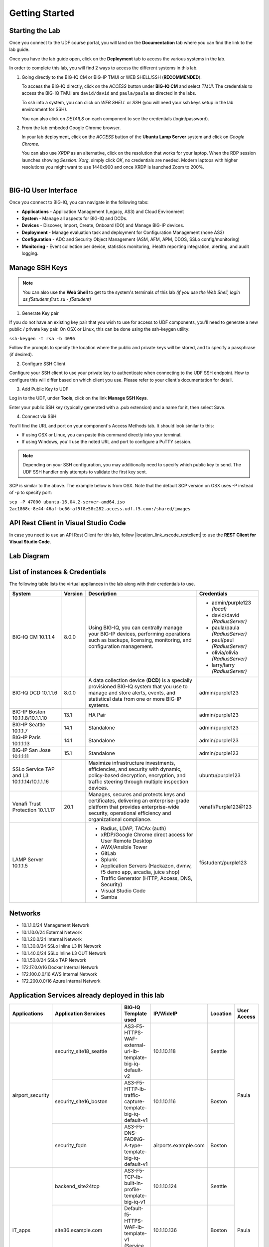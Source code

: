 Getting Started
===============

Starting the Lab
----------------

Once you connect to the UDF course portal, you will land on the **Documentation** tab where you can find the link to the lab guide.

Once you have the lab guide open, click on the **Deployment** tab to access the various systems in the lab.

|udf|

.. |udf| image:: /pictures/udf.png
   :scale: 20%

In order to complete this lab, you will find 2 ways to access the different systems in this lab.

1. Going directly to the BIG-IQ CM or BIG-IP TMUI or WEB SHELL/SSH (**RECOMMENDED**).

   To access the BIG-IQ directly, click on the *ACCESS* button under **BIG-IQ CM**
   and select *TMUI*. The credentials to access the BIG-IQ TMUI are ``david/david`` and ``paula/paula`` as directed in the labs.

   |udf_bigiq_tmui|

   To ssh into a system, you can click on *WEB SHELL* or *SSH* (you will need your ssh keys setup in the lab environment for SSH).

   You can also click on *DETAILS* on each component to see the credentials (login/password).

2. From the lab embeded Google Chrome browser.

   In your lab deployment, click on the *ACCESS* button of the **Ubuntu Lamp Server** system and click on
   *Google Chrome*.

   You can also use *XRDP* as an alternative, click on the resolution that works for your laptop. 
   When the RDP session launches showing *Session: Xorg*, simply click *OK*, no credentials are needed.
   Modern laptops with higher resolutions you might want to use 1440x900 and once XRDP is launched Zoom to 200%.

   |
   
   |udf_ubuntu_rdp_vnc|

.. |udf_ubuntu_rdp_vnc| image:: /pictures/udf_ubuntu_rdp_vnc.png
   :scale: 40%

.. |udf_bigiq_tmui| image:: /pictures/udf_bigiq_tmui.png
   :scale: 40%

BIG-IQ User Interface
---------------------

Once you connect to BIG-IQ, you can navigate in the following tabs:

- **Applications** - Application Management (Legacy, AS3) and Cloud Environment
- **System** - Manage all aspects for BIG-IQ and DCDs.
- **Devices** - Discover, Import, Create, Onboard (DO) and Manage BIG-IP devices.
- **Deployment** - Manage evaluation task and deployment for Configuration Management (none AS3)
- **Configuration** - ADC and Security Object Management (ASM, AFM, APM, DDOS, SSLo config/monitoring)
- **Monitoring** - Event collection per device, statistics monitoring, iHealth reporting integration, alerting, and audit logging.

|welcomebigiq|

.. |welcomebigiq| image:: /pictures/welcomebigiq.png
   :scale: 40%

Manage SSH Keys
---------------

.. note:: You can also use the **Web Shell** to get to the system's terminals of this lab *(if you use the Web Shell, login as f5student first: su - f5student)*

1. Generate Key pair

If you do not have an existing key pair that you wish to use for access to UDF components, you'll need to generate a new public / private key pair. 
On OSX or Linux, this can be done using the ssh-keygen utility:

``ssh-keygen -t rsa -b 4096``

Follow the prompts to specify the location where the public and private keys will be stored, and to specify a passphrase (if desired).

2. Configure SSH Client

Configure your SSH client to use your private key to authenticate when connecting to the UDF SSH endpoint. 
How to configure this will differ based on which client you use. Please refer to your client's documentation for detail.

3. Add Public Key to UDF

Log in to the UDF, under **Tools**, click on the link **Manage SSH Keys**.

Enter your public SSH key (typically generated with a .pub extension) and a name for it, then select Save.

4. Connect via SSH

You'll find the URL and port on your component's Access Methods tab. It should look similar to this:

|udfssh|

.. |udfssh| image:: /pictures/udf_ssh.png
   :scale: 40%

- If using OSX or Linux, you can paste this command directly into your terminal.
- If using Windows, you'll use the noted URL and port to configure a PuTTY session.

.. note:: Depending on your SSH configuration, you may additionally need to specify which public key to send. The UDF SSH handler only attempts to validate the first key sent.

SCP is similar to the above. The example below is from OSX. Note that the default SCP version on OSX uses -P instead of -p to specify port:

``scp -P 47000 ubuntu-16.04.2-server-amd64.iso 2ac1868c-8e44-46af-bc66-af5f8e58c282.access.udf.f5.com:/shared/images``

API Rest Client in Visual Studio Code
-------------------------------------

In case you need to use an API Rest Client for this lab, follow |location_link_vscode_restclient| to use the **REST Client for Visual Studio Code**.

.. |location_link_vscode_restclient| raw:: html

   <a href="/training/community/big-iq-cloud-edition/html/vscode_restclient.html" target="_blank">instructions</a>

Lab Diagram
-----------

.. image:: ./pictures/diagram_udf.png
   :align: center
   :scale: 30%

List of instances & Credentials
-------------------------------

The following table lists the virtual appliances in the lab along with their credentials to use.

+-------------------------+---------+----------------------------------------------------------------------------------------------+---------------------------------+
| System                  | Version | Description                                                                                  | Credentials                     |
+=========================+=========+==============================================================================================+=================================+
| BIG-IQ CM               | 8.0.0   | Using BIG-IQ, you can centrally manage your BIG-IP devices,                                  | - admin/purple123 *(local)*     |
| 10.1.1.4                |         | performing operations such as backups, licensing, monitoring,                                | - david/david *(RadiusServer)*  |
|                         |         | and configuration management.                                                                | - paula/paula *(RadiusServer)*  |
|                         |         |                                                                                              | - paul/paul *(RadiusServer)*    |
|                         |         |                                                                                              | - olivia/olivia *(RadiusServer)*|
|                         |         |                                                                                              | - larry/larry *(RadiusServer)*  |
+-------------------------+---------+----------------------------------------------------------------------------------------------+---------------------------------+
| BIG-IQ DCD              | 8.0.0   | A data collection device (**DCD**) is a specially provisioned                                | admin/purple123                 |
| 10.1.1.6                |         | BIG-IQ system that you use to manage and store alerts, events,                               |                                 |
|                         |         | and statistical data from one or more BIG-IP systems.                                        |                                 |
+-------------------------+---------+----------------------------------------------------------------------------------------------+---------------------------------+
| BIG-IP Boston           | 13.1    | HA Pair                                                                                      | admin/purple123                 |
| 10.1.1.8/10.1.1.10      |         |                                                                                              |                                 |
+-------------------------+---------+----------------------------------------------------------------------------------------------+---------------------------------+
| BIG-IP Seattle          | 14.1    | Standalone                                                                                   | admin/purple123                 |
| 10.1.1.7                |         |                                                                                              |                                 |
+-------------------------+---------+----------------------------------------------------------------------------------------------+---------------------------------+
| BIG-IP Paris            | 14.1    | Standalone                                                                                   | admin/purple123                 |
| 10.1.1.13               |         |                                                                                              |                                 |
+-------------------------+---------+----------------------------------------------------------------------------------------------+---------------------------------+
| BIG-IP San Jose         | 15.1    | Standalone                                                                                   | admin/purple123                 |
| 10.1.1.11               |         |                                                                                              |                                 |
+-------------------------+---------+----------------------------------------------------------------------------------------------+---------------------------------+
| SSLo Service TAP and L3 |         | Maximize infrastructure investments, efficiencies,                                           | ubuntu/purple123                |
| 10.1.1.14/10.1.1.16     |         | and security with dynamic, policy-based decryption,                                          |                                 |
|                         |         | encryption, and traffic steering through multiple inspection devices.                        |                                 |
+-------------------------+---------+----------------------------------------------------------------------------------------------+---------------------------------+
| Venafi Trust Protection | 20.1    | Manages, secures and protects keys and certificates, delivering an enterprise-grade platform | venafi/Purple123\@123           |
| 10.1.1.17               |         | that provides enterprise-wide security, operational efficiency and                           |                                 |
|                         |         | organizational compliance.                                                                   |                                 |
+-------------------------+---------+----------------------------------------------------------------------------------------------+---------------------------------+
| LAMP Server             |         | - Radius, LDAP, TACAx (auth)                                                                 | f5student/purple123             |
| 10.1.1.5                |         | - xRDP/Google Chrome direct access for User Remote Desktop                                   |                                 |
|                         |         | - AWX/Ansible Tower                                                                          |                                 |
|                         |         | - GitLab                                                                                     |                                 |
|                         |         | - Splunk                                                                                     |                                 |
|                         |         | - Application Servers (Hackazon, dvmw, f5 demo app, arcadia, juice shop)                     |                                 |
|                         |         | - Traffic Generator (HTTP, Access, DNS, Security)                                            |                                 |
|                         |         | - Visual Studio Code                                                                         |                                 |
|                         |         | - Samba                                                                                      |                                 |
+-------------------------+---------+----------------------------------------------------------------------------------------------+---------------------------------+

Networks
--------

- 10.1.1.0/24 Management Network
- 10.1.10.0/24 External Network
- 10.1.20.0/24 Internal Network
- 10.1.30.0/24 SSLo Inline L3 IN Network
- 10.1.40.0/24 SSLo Inline L3 OUT Network
- 10.1.50.0/24 SSLo TAP Network
- 172.17.0.0/16 Docker Internal Network
- 172.100.0.0/16 AWS Internal Network
- 172.200.0.0/16 Azure Internal Network

Application Services already deployed in this lab
-------------------------------------------------

+------------------+-------------------------------------+-------------------------------------------------------------+----------------------+--------------+-------------+
| Applications     | Application Services                | BIG-IQ Template used                                        | IP/WideIP            | Location     | User Access |
+==================+=====================================+=============================================================+======================+==============+=============+
| airport_security | security_site18_seattle             | AS3-F5-HTTPS-WAF-external-url-lb-template-big-iq-default-v2 | 10.1.10.118          | Seattle      | Paula       |
|                  +-------------------------------------+-------------------------------------------------------------+----------------------+--------------+             |
|                  | security_site16_boston              | AS3-F5-HTTP-lb-traffic-capture-template-big-iq-default-v1   | 10.1.10.116          | Boston       |             |
|                  +-------------------------------------+-------------------------------------------------------------+----------------------+--------------+             |
|                  | security_fqdn                       | AS3-F5-DNS-FADING-A-type-template-big-iq-default-v1         | airports.example.com | Boston       |             |
+------------------+-------------------------------------+-------------------------------------------------------------+----------------------+--------------+-------------+
| IT_apps          | backend_site24tcp                   | AS3-F5-TCP-lb-built-in-profile-template-big-iq-v1           | 10.1.10.124          | Seattle      | Paula       |
|                  +-------------------------------------+-------------------------------------------------------------+----------------------+--------------+             |
|                  | site36.example.com                  | Default-f5-HTTPS-WAF-lb-template-v1 (Service Catalog)       | 10.1.10.136          | Boston       |             |
|                  +-------------------------------------+-------------------------------------------------------------+----------------------+--------------+             |
|                  | media.site42.example.com            | Legacy App Service (no template used)                       | 10.1.10.142          | Seattle      |             |
+------------------+-------------------------------------+-------------------------------------------------------------+----------------------+--------------+-------------+
| finance_apps     | conference_site41https              | without AS3 template using API                              | 10.1.10.141 (https)  | Seattle      | Paul        |
|                  | conference_site41ftp                |                                                             | 10.1.10.141 (ftp)    |              |             |
|                  +-------------------------------------+-------------------------------------------------------------+----------------------+--------------+             |
|                  | mail_site40https                    | without AS3 template using API                              | 10.1.10.140 (https)  | Seattle      |             |
|                  +-------------------------------------+-------------------------------------------------------------+----------------------+--------------+             |
|                  | tax_site17access                    | without AS3 template using API                              | 10.1.10.117 (https)  | Seattle      |             |
+------------------+-------------------------------------+-------------------------------------------------------------+----------------------+--------------+-------------+
        
User Roles
----------

+----------------------------+---------------------------------------------------------------+-----------------+--------+
| Role Name                  | AS3 Templates allowed                                         | Devices allowed | Users  |
+============================+===============================================================+=================+========+
| Administrator Role         | All                                                           | All             | david  |
|                            |                                                               |                 | marco  |
+----------------------------+---------------------------------------------------------------+-----------------+--------+
| Security Manager           | All                                                           | All             | larry  |
|                            |                                                               |                 | chris  |
+----------------------------+---------------------------------------------------------------+-----------------+--------+
| Application Creator AS3    | Allow using AS3 without Template                              | All             | olivia |
+----------------------------+---------------------------------------------------------------+-----------------+--------+
| Application Creator Cloud  | - AS3-F5-HTTP-lb-template-big-iq-default-v1                   | All             | paul   |
|                            | - AS3-F5-TCP-lb-template-big-iq-default-v2                    |                 |        |
|                            | - AS3-F5-HTTPS-WAF-existing-lb-template-big-iq-default-v1     |                 |        |
+----------------------------+---------------------------------------------------------------+-----------------+--------+
| Application Creator VMware | - AS3-F5-DNS-FQDN-A-type-template-big-iq-default-v1           | Boston BIG-IPs  | paula  |
|                            | - AS3-F5-HTTP-lb-template-big-iq-default-v1                   | Seattle BIG-IP  |        |
|                            | - AS3-F5-HTTP-lb-traffic-capture-template-big-iq-default-v1   |                 |        |
|                            | - AS3-F5-HTTPS-WAF-external-url-lb-template-big-iq-default-v2 |                 |        |
|                            | - AS3-F5-FastL4-TCP-lb-template-default-v2                    |                 |        |
|                            | - AS3-F5-TCP-lb-built-in-profile-template-big-iq-v1           |                 |        |
+----------------------------+---------------------------------------------------------------+-----------------+--------+

Traffic Generation
------------------

The Ubuntu Jumphost in the lab environment has multiple cron jobs that are generating traffic that populates the Monitoring tab 
and Application dashboard in BIG-IQ. Note you can also use `locust.io`_  to generate HTTP traffic toward a specific virtual IP address.

.. _locust.io: ./class3/module1/module1.html#traffic-generation-with-locus-io

Below table shows the list of **Virtual Servers** and *Backend *Web Applications Servers** where various type of traffic
is being sent (check ``crontab`` config for more details).

.. warning:: Make sure the IP address on the external network 10.1.10.0/24 is defined in lab environment on 
             the BIG-IP external interface where you are deploying the application service or VIP.

+---------------------------------------------------------------------------------------------+
| Virtual IP addresses where the traffic generator send traffic to                            |
+================================+============================================================+
| HTTP clean traffic every 5 min | 10.1.10.110-116, 10.1.10.118, 10.1.10.120, 10.1.10.123-142 |
+--------------------------------+------------------------------------------------------------+
| HTTP bad traffic every 3 hours | 10.1.10.110-116, 10.1.10.118, 10.1.10.120, 10.1.10.123-142 |
+--------------------------------+------------------------------------------------------------+
| Access traffic (class 9)       | 10.1.10.117, 10.1.10.119, 10.1.10.121, 10.1.10.222         |
+--------------------------------+------------------------------------------------------------+
| DNS traffic (class 10)         | 10.1.10.203, 10.1.10.204                                   |
+--------------------------------+------------------------------------------------------------+

.. note:: IPs from ``10.1.10.110`` to ``10.1.10.142`` have a corresponding FQDN named from ``site10.example.com`` to ``site42.example.com``.

+-----------------------------------------------------------------------+
| Backend Web Applications Servers                                      |
+=======================================================================+
| 10.1.20.110-123                                                       |
|                                                                       |
| - Port ``21``: ftp-server (ftpuser/ftpuser) on ``10.1.20.110``        |
| - Port ``80``: `hackazon`_ application (test_user/123456)             |
| - Port ``8080``: `web-dvwa`_ application (admin/password)             |
| - Port ``8081``: f5-hello-world application                           |
| - Port ``8082``: f5-demo-httpd application                            |
| - Port ``8083``: nginx application (delay 300ms loss 30% corrupt 30%) |
| - Port ``8084``: `arcadia finance`_ (admin/iloveblue)                 |
| - Port ``8085``: `juice-shop`_ (admin@juice-sh.op/admin123)           |
+-----------------------------------------------------------------------+

.. _hackazon: https://github.com/rapid7/hackazon
.. _web-dvwa: https://hub.docker.com/r/vulnerables/web-dvwa
.. _arcadia finance: https://gitlab.com/MattDierick/arcadia-finance
.. _juice-shop: https://owasp.org/www-project-juice-shop/

Miscellaneous
-------------

To run `Kali Linux`_ Docker Image: ``docker run -t -i kalilinux/kali-rolling /bin/bash`` (run ``apt-get update && apt-get install metasploit-framework -y`` after starting Kali Linux).

.. _Kali Linux: https://en.wikipedia.org/wiki/Kali_Linux

To connect to a docker instance: ``docker exec -i -t <container id or name> /bin/sh``

**3rd party authentication provider available on the Lamp Server:**

+--------+------------------------------------------------------------------------------------+
| Radius | - ip:port ``10.1.1.5:1812``                                                        |
|        | - secret = ``default``                                                             |
|        | - Users: https://github.com/f5devcentral/f5-big-iq-lab/tree/develop/lab/radius     |
+--------+------------------------------------------------------------------------------------+
| LDAP   | - ip:port ``10.1.1.5:389``                                                         |
|        | - SSL: ``Disabled``                                                                |
|        | - Bind User Distinguished Name: ``cn=admin,dc=f5demo,dc=com``                      |
|        | - Bind User Password: ``ldappass``                                                 |
|        | - User Bind Template: ``uid={username},ou=People,dc=f5demo,dc=com``                |
|        | - Root Distinguished Name: ``dc=f5demo,dc=com``                                    |
|        | - Group Search Filter: ``(&(objectClass=groupOfUniqueNames)(cn={searchterm}*))``   |
|        | - Group Membership Filter: ``uniqueMember={userDN}``                               |
|        | - Directory User Search Filter: ``uid={username}``                                 |
|        | - Group Distinguished Name: ``cn=admin,ou=Groups,dc=f5demo,dc=com``                |
|        | - Users: https://github.com/f5devcentral/f5-big-iq-lab/tree/develop/lab/ldap       |
+--------+------------------------------------------------------------------------------------+
| Tacac+ | - ip:port ``10.1.1.5:49``                                                          |
|        | - secret = ``ciscotacacskey``                                                      |
|        | - Primary Service = ``shell``                                                      |
|        | - Encrypt = ``yes``                                                                |
|        | - Users: iosadmin/cisco, nxosadmin/cisco                                           |
+--------+------------------------------------------------------------------------------------+

**Other services available on the Lamp Server:**

+------------------------+------------------------------------------+
| Google Chrome          | - ip:port 10.1.1.5:6080 https            |
+------------------------+------------------------------------------+
| XRDP                   | - ip:port 10.1.1.5:3389                  |
+------------------------+------------------------------------------+
| `Visual Studio Code`_  | - ip:port 10.1.1.5:7001 http             |
+------------------------+------------------------------------------+
| `AWX (Ansible Tower)`_ | - ip:port 10.1.1.5:9001 http             |
+------------------------+------------------------------------------+
| `GitLab`_              | - ip:port 10.1.1.5:7002 http  7022 ssh   |
|                        | - to be started manually following       |
|                        |   instructions in the lab                |
+------------------------+------------------------------------------+
| `Splunk`_              | - ip:port 10.1.1.5:8000 https            |
|                        | - HTTP Event Data Collector port 8088    |
+------------------------+------------------------------------------+
| `Locust`_              | - ip:port 10.1.1.5:8089 http             |
+------------------------+------------------------------------------+
| Samba                  | - ip:port 10.1.1.5:445                   |
|                        | - User: f5student/purple123              |
|                        | - Domain: ``WORKGROUP``                  |
|                        | - Storage Path: ``//10.1.1.5/dcdbackup`` |
+------------------------+------------------------------------------+

.. _AWX (Ansible Tower): https://www.ansible.com/products/awx-project/faq
.. _Splunk: https://www.splunk.com
.. _Visual Studio Code: https://github.com/cdr/code-server
.. _GitLab: https://gitlab.com
.. _Locust: https://locust.io

Once you are ready to start your BIG-IQ journey, go back to the `BIG-IQ Test Drive Labs`_ and start with the first Hands-On Lab.

If you are not following the BIG-IQ Test Drive labs, there are more labs to look at under `BIG-IQ All Labs`_.

.. _BIG-IQ Test Drive Labs: ./bigiqtestdrive.html#hands-on-labs
.. _BIG-IQ All Labs: ./balllabs.html#hands-on-labs
